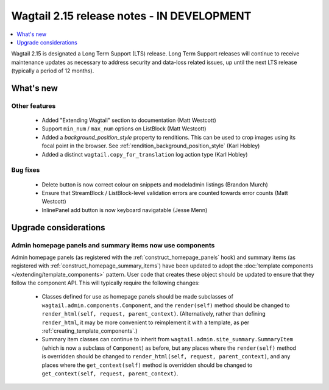 ===========================================
Wagtail 2.15 release notes - IN DEVELOPMENT
===========================================

.. contents::
    :local:
    :depth: 1

Wagtail 2.15 is designated a Long Term Support (LTS) release. Long Term Support releases will continue to receive maintenance updates as necessary to address security and data-loss related issues, up until the next LTS release (typically a period of 12 months).


What's new
==========

Other features
~~~~~~~~~~~~~~

 * Added "Extending Wagtail" section to documentation (Matt Westcott)
 * Support ``min_num`` / ``max_num`` options on ListBlock (Matt Westcott)
 * Added a `background_position_style` property to renditions. This can be used to crop images using its focal point in the browser. See :ref:`rendition_background_position_style` (Karl Hobley)
 * Added a distinct ``wagtail.copy_for_translation`` log action type (Karl Hobley)

Bug fixes
~~~~~~~~~

 * Delete button is now correct colour on snippets and modeladmin listings (Brandon Murch)
 * Ensure that StreamBlock / ListBlock-level validation errors are counted towards error counts (Matt Westcott)
 * InlinePanel add button is now keyboard navigatable (Jesse Menn)

Upgrade considerations
======================

Admin homepage panels and summary items now use components
~~~~~~~~~~~~~~~~~~~~~~~~~~~~~~~~~~~~~~~~~~~~~~~~~~~~~~~~~~

Admin homepage panels (as registered with the :ref:`construct_homepage_panels` hook) and summary items (as registered with :ref:`construct_homepage_summary_items`) have been updated to adopt the :doc:`template components </extending/template_components>` pattern. User code that creates these object should be updated to ensure that they follow the component API. This will typically require the following changes:

 * Classes defined for use as homepage panels should be made subclasses of ``wagtail.admin.components.Component``, and the ``render(self)`` method should be changed to ``render_html(self, request, parent_context)``. (Alternatively, rather than defining ``render_html``, it may be more convenient to reimplement it with a template, as per :ref:`creating_template_components`.)
 * Summary item classes can continue to inherit from ``wagtail.admin.site_summary.SummaryItem`` (which is now a subclass of ``Component``) as before, but any places where the ``render(self)`` method is overridden should be changed to ``render_html(self, request, parent_context)``, and any places where the ``get_context(self)`` method is overridden should be changed to ``get_context(self, request, parent_context)``.
